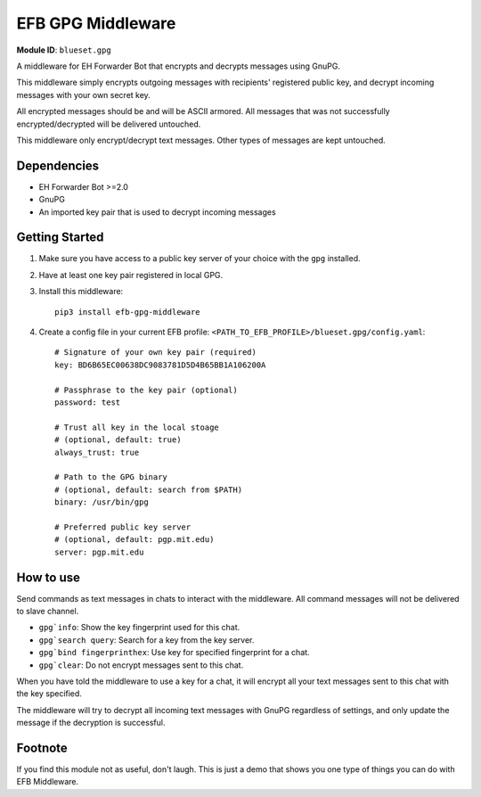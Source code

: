 EFB GPG Middleware
==================

**Module ID**: ``blueset.gpg``

A middleware for EH Forwarder Bot that encrypts and
decrypts messages using GnuPG.

This middleware simply encrypts outgoing messages with
recipients' registered public key, and decrypt incoming
messages with your own secret key.

All encrypted messages should be and will be ASCII
armored. All messages that was not successfully
encrypted/decrypted will be delivered untouched.

This middleware only encrypt/decrypt text messages.
Other types of messages are kept untouched.

Dependencies
------------

* EH Forwarder Bot >=2.0
* GnuPG
* An imported key pair that is used to decrypt incoming
  messages

Getting Started
---------------

1. Make sure you have access to a public key server
   of your choice with the ``gpg`` installed.
2. Have at least one key pair registered in local GPG.
3. Install this middleware::

    pip3 install efb-gpg-middleware

4. Create a config file in your current EFB profile:
   ``<PATH_TO_EFB_PROFILE>/blueset.gpg/config.yaml``::

        # Signature of your own key pair (required)
        key: BD6B65EC00638DC9083781D5D4B65BB1A106200A

        # Passphrase to the key pair (optional)
        password: test

        # Trust all key in the local stoage
        # (optional, default: true)
        always_trust: true

        # Path to the GPG binary
        # (optional, default: search from $PATH)
        binary: /usr/bin/gpg

        # Preferred public key server
        # (optional, default: pgp.mit.edu)
        server: pgp.mit.edu


How to use
----------

Send commands as text messages in chats to interact with
the middleware. All command messages will not be
delivered to slave channel.

* ``gpg`info``: Show the key fingerprint used for this chat.
* ``gpg`search query``: Search for a key from the key server.
* ``gpg`bind fingerprinthex``: Use key for specified fingerprint for a chat.
* ``gpg`clear``: Do not encrypt messages sent to this chat.

When you have told the middleware to use a key for a chat,
it will encrypt all your text messages sent to this chat with
the key specified.

The middleware will try to decrypt all incoming text messages
with GnuPG regardless of settings, and only update the message
if the decryption is successful.

Footnote
--------

If you find this module not as useful, don't laugh. This is just
a demo that shows you one type of things you can do with EFB
Middleware.

